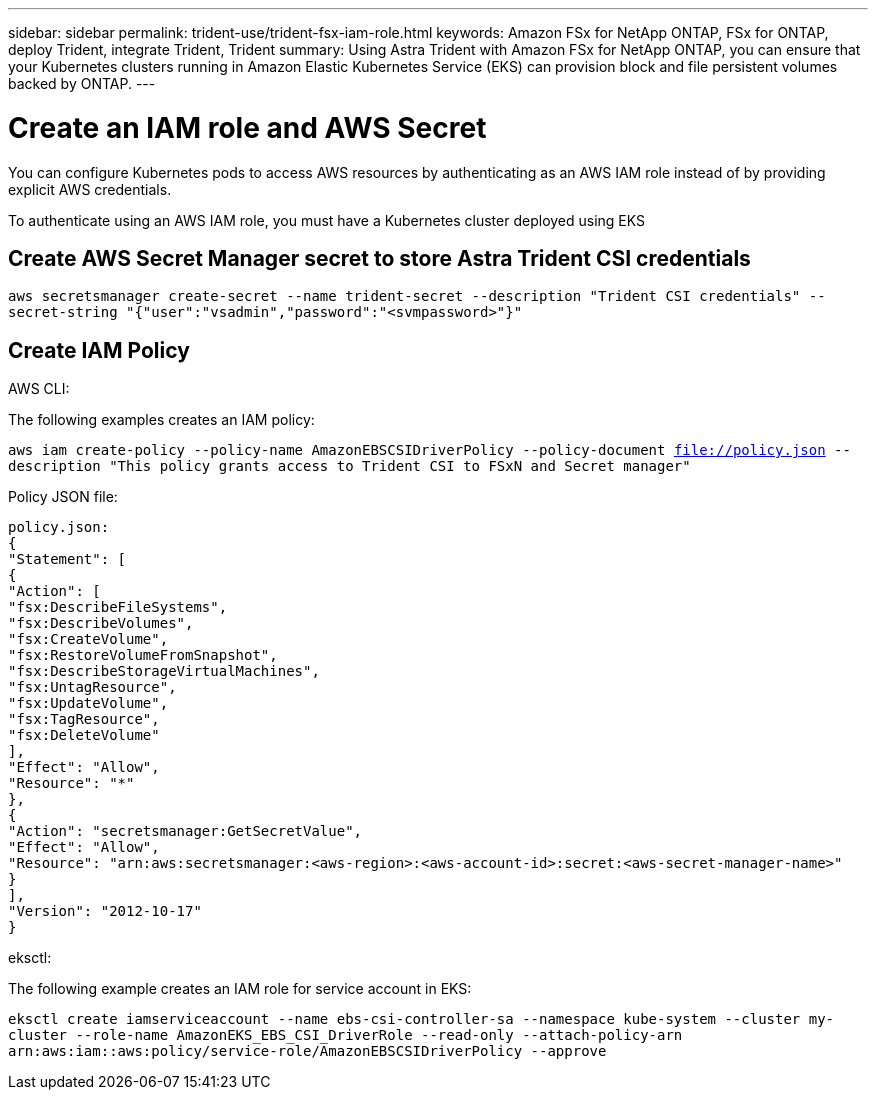 ---
sidebar: sidebar
permalink: trident-use/trident-fsx-iam-role.html
keywords: Amazon FSx for NetApp ONTAP, FSx for ONTAP, deploy Trident, integrate Trident, Trident
summary: Using Astra Trident with Amazon FSx for NetApp ONTAP, you can ensure that your Kubernetes clusters running in Amazon Elastic Kubernetes Service (EKS) can provision block and file persistent volumes backed by ONTAP.
---

= Create an IAM role and AWS Secret 
:hardbreaks:
:icons: font
:imagesdir: ../media/

[.lead]

You can configure Kubernetes pods to access AWS resources by authenticating as an AWS IAM role instead of by providing explicit AWS credentials.

To authenticate using an AWS IAM role, you must have a Kubernetes cluster deployed using EKS

== Create AWS Secret Manager secret to store Astra Trident CSI credentials

`aws secretsmanager create-secret --name trident-secret --description "Trident CSI credentials" --secret-string "{"user":"vsadmin","password":"<svmpassword>"}"`

== Create IAM Policy

[role="tabbed-block"]
====

.AWS CLI:
--

The following examples creates an IAM policy:

`aws iam create-policy --policy-name AmazonEBSCSIDriverPolicy --policy-document file://policy.json --description "This policy grants access to Trident CSI to FSxN and Secret manager"`

Policy JSON file:

`policy.json:
{
    "Statement": [
        {
            "Action": [
                "fsx:DescribeFileSystems",
                "fsx:DescribeVolumes",
                "fsx:CreateVolume",
                "fsx:RestoreVolumeFromSnapshot",
                "fsx:DescribeStorageVirtualMachines",
                "fsx:UntagResource",
                "fsx:UpdateVolume",
                "fsx:TagResource",
                "fsx:DeleteVolume"
            ],
            "Effect": "Allow",
            "Resource": "*"
        },
        {
            "Action": "secretsmanager:GetSecretValue",
            "Effect": "Allow",
            "Resource": "arn:aws:secretsmanager:<aws-region>:<aws-account-id>:secret:<aws-secret-manager-name>"
        }
    ],
    "Version": "2012-10-17"
}`
--

.eksctl:

--

The following example creates an IAM role for service account in EKS: 

`eksctl create iamserviceaccount --name ebs-csi-controller-sa --namespace kube-system --cluster my-cluster --role-name AmazonEKS_EBS_CSI_DriverRole --read-only --attach-policy-arn arn:aws:iam::aws:policy/service-role/AmazonEBSCSIDriverPolicy --approve`

--

====
